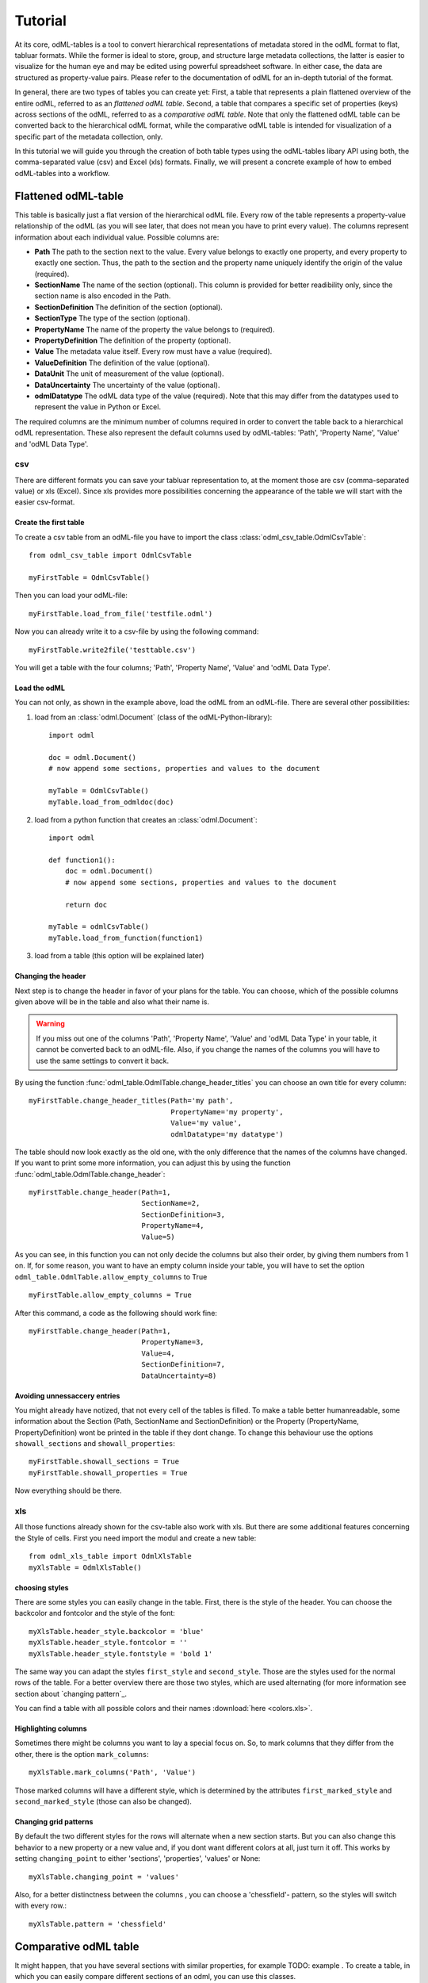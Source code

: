 ********
Tutorial
********

At its core, odML-tables is a tool to convert hierarchical representations of metadata stored in the odML format to flat, tabluar formats. While the former is ideal to store, group, and structure large metadata collections, the latter is easier to visualize for the human eye and may be edited using powerful spreadsheet software. In either case, the data are structured as property-value pairs. Please refer to the documentation of odML for an in-depth tutorial of the format.

In general, there are two types of tables you can create yet: First, a table that represents a plain flattened overview of the entire odML, referred to as an *flattened odML table*. Second, a table that compares a specific set of properties (keys) across sections of the odML, referred to as a *comparative odML table*. Note that only the flattened odML table can be converted back to the hierarchical odML format, while the comparative odML table is intended for visualization of a specific part of the metadata collection, only.

In this tutorial we will guide you through the creation of both table types using the odML-tables libary API using both, the comma-separated value (csv) and Excel (xls) formats. Finally, we will present a concrete example of how to embed odML-tables into a workflow.


Flattened odML-table
====================

This table is basically just a flat version of the hierarchical odML file. Every row of the table represents a property-value relationship of the odML (as you will see later, that does not mean you have to print every value). The columns represent information about each individual value. Possible columns are:

* **Path** The path to the section next to the value. Every value belongs to exactly one property, and every property to exactly one section. Thus, the path to the section and the property name uniquely identify the origin of the value (required). 
* **SectionName** The name of the section (optional). This column is provided for better readibility only, since the section name is also encoded in the Path.
* **SectionDefinition** The definition of the section (optional).
* **SectionType** The type of the section (optional).
* **PropertyName** The name of the property the value belongs to (required).
* **PropertyDefinition** The definition of the property (optional).
* **Value** The metadata value itself. Every row must have a value (required).
* **ValueDefinition** The definition of the value (optional).
* **DataUnit** The unit of measurement of the value (optional).
* **DataUncertainty** The uncertainty of the value (optional).
* **odmlDatatype** The odML data type of the value (required). Note that this may differ from the datatypes used to represent the value in Python or Excel.

The required columns are the minimum number of columns required in order to convert the table back to a hierarchical odML representation. These also represent the default columns used by odML-tables: 'Path', 'Property Name', 'Value' and 'odML Data Type'.



csv
---

There are different formats you can save your tabluar representation to, at the moment those are csv (comma-separated value) or xls (Excel). Since xls provides more possibilities concerning the appearance of the table we will start with the easier csv-format.


Create the first table
++++++++++++++++++++++

To create a csv table from an odML-file you have to import the class :class:`odml_csv_table.OdmlCsvTable`::

    from odml_csv_table import OdmlCsvTable

    myFirstTable = OdmlCsvTable()


Then you can load your odML-file::

    myFirstTable.load_from_file('testfile.odml')

Now you can already write it to a csv-file by using the following command::

    myFirstTable.write2file('testtable.csv')

You will get a table with the four columns; 'Path', 'Property Name', 'Value' and 'odML Data Type'.



Load the odML
+++++++++++++

You can not only, as shown in the example above, load the odML from an odML-file. There are several other possibilities:

1. load from an :class:`odml.Document` (class of the odML-Python-library)::

    import odml

    doc = odml.Document()
    # now append some sections, properties and values to the document

    myTable = OdmlCsvTable()
    myTable.load_from_odmldoc(doc)

2. load from a python function that creates an :class:`odml.Document`::

    import odml

    def function1():
        doc = odml.Document()
        # now append some sections, properties and values to the document

        return doc

    myTable = odmlCsvTable()
    myTable.load_from_function(function1)


3. load from a table (this option will be explained later)

Changing the header
+++++++++++++++++++

Next step is to change the header in favor of your plans for the table. You can choose, which of the possible columns given above will be in the table and also what their name is.

.. warning::
   If you miss out one of the columns 'Path', 'Property Name', 'Value' and 'odML Data Type' in your table, it cannot be converted back to an odML-file. Also, if you change the names of the columns you will have to use the same settings to convert it back.

By using the function :func:`odml_table.OdmlTable.change_header_titles` you can choose an own title for every column::

    myFirstTable.change_header_titles(Path='my path',
                                      PropertyName='my property',
                                      Value='my value',
                                      odmlDatatype='my datatype')

The table should now look exactly as the old one, with the only difference that the names of the columns have changed. If you want to print some more information, you can adjust this by using the function :func:`odml_table.OdmlTable.change_header`::

    myFirstTable.change_header(Path=1,
                               SectionName=2,
                               SectionDefinition=3,
                               PropertyName=4,
                               Value=5)

As you can see, in this function you can not only decide the columns but also their order, by giving them numbers from 1 on. If, for some reason, you want to have an empty column inside your table, you will have to set the option ``odml_table.OdmlTable.allow_empty_columns`` to True ::

    myFirstTable.allow_empty_columns = True

After this command, a code as the following should work fine::

    myFirstTable.change_header(Path=1,
                               PropertyName=3,
                               Value=4,
                               SectionDefinition=7,
                               DataUncertainty=8)

Avoiding unnessaccery entries
+++++++++++++++++++++++++++++

You might already have notized, that not every cell of the tables is filled. To make a table better humanreadable, some information about the Section (Path, SectionName and SectionDefinition) or the Property (PropertyName, PropertyDefinition) wont be printed in the table if they dont change. To change this behaviour use the options ``showall_sections`` and ``showall_properties``::

    myFirstTable.showall_sections = True
    myFirstTable.showall_properties = True

Now everything should be there.



.. _XLS:

xls
---

All those functions already shown for the csv-table also work with xls. But there are some additional features concerning the Style of cells. First you need import the modul and create a new table::

    from odml_xls_table import OdmlXlsTable
    myXlsTable = OdmlXlsTable()



choosing styles
+++++++++++++++

There are some styles you can easily change in the table. First, there is the style of the header. You can choose the backcolor and fontcolor and the style of the font::

    myXlsTable.header_style.backcolor = 'blue'
    myXlsTable.header_style.fontcolor = ''
    myXlsTable.header_style.fontstyle = 'bold 1'

The same way you can adapt the styles ``first_style`` and ``second_style``. Those are the styles used for the normal rows of the table. For a better overview there are those two styles, which are used alternating (for more information see section about `changing pattern`_.

You can find a table with all possible colors and their names :download:`here <colors.xls>`.


Highlighting columns
++++++++++++++++++++

Sometimes there might be columns you want to lay a special focus on. So, to mark columns that they differ from the other, there is the option ``mark_columns``::

    myXlsTable.mark_columns('Path', 'Value')

Those marked columns will have a different style, which is determined by the attributes ``first_marked_style`` and ``second_marked_style`` (those can also be changed).


Changing grid patterns
++++++++++++++++++++++

By default the two different styles for the rows will alternate when a new section starts. But you can also change this behavior to a new property or a new value and, if you dont want different colors at all, just turn it off. This works by setting ``changing_point`` to either 'sections', 'properties', 'values' or None::

    myXlsTable.changing_point = 'values'

Also, for a better distinctness between the columns , you can choose a 'chessfield'- pattern, so the styles will switch with every row.::

    myXlsTable.pattern = 'chessfield'



Comparative odML table
======================

It might happen, that you have several sections with similar properties, for example TODO: example . To create a table, in which you can easily compare different sections of an odml, you can use this classes.

csv
---

The easiest format here is, again, csv. So for the beginning, here is how you create a table to compare sections due to their properties in csv.

The beginning
+++++++++++++

to create a csv-file with the table, import the class::

    from compare_section_csv_table import CompareSectionCsvTable
    myCompareTable = CompareSectionCsvTable()

Now you can load the table::

    myCompareTable.load_from_file('somefile.odml')

Choosing sections
+++++++++++++++++

Next you have to decide, which sections of the table you want to compare. You can either just choose all sections out of a list of sectionnames or you can select all sections with a specific beginning::

    myCompareTable.choose_sections('s1', 's2', 's3')

    # or

    myCompareTable.choose_sections_startwith('s')

You can already write this table to a file::

    myCompareTable.write2file('compare.csv')



Switch the table
++++++++++++++++

Now the section names should be in the header and the property names in the first column. This can be inverted by using the command ``switch``::

    myCompareTable.switch = True

This time the property names should be in the header and the names of the sections in the first column. For example if you have many sections to compare you might get a better overview by switching the table this way.


Include all
+++++++++++

If the sections you compare dont have exactly the same structure there might be properties appearing in one section but not in another. If you only want to compare those properties that are present in all of your chosen sections, use the option include_all::

    myCompareTable.include_all = False

xls
---

In this part you will find the additional options for an xls-table.


First table
+++++++++++

to create a new table use the command::

    from compare_section_xls_table import CompareSectionXlsTable()
    xlsCompareTable = CompareSectionXlsTable()


Changing styles
+++++++++++++++

there are different styles you can adjust in this table:

1. **headerstyle** The style used for the captions of rows and columns
2. **first_style** The style used for the values inside the table
3. **second_style** The second style used for the values inside the table
4. **missing_value_style** If ``include_all`` is True, this style will be used if a property doesnt exist in the section, so they distinguish from properties with empty values

You can, as already shown for the odml-table (`choosing styles`_), adjust backcolor, fontcolor and fontstyle for each of the styles.


Practical examples
==================

In these three short examples you will learn how to:

1. Generate a template odml starting from a table, which will then be used to
2. Manually enrich the odml via a tabular representation like it could be done in a daily workflow and finally how to
3. Reduce an odml, such that it can be used for a laboratory notebook or specific overviews

.. _example1:

Example 1: Generating a template odml
-------------------------------------
In this example you will learn how to generate an odml template file starting from an empty xls file. First you need to create an empty xls file 'Example1.xls' and fill the first row with the header titles. In principle only four header title are necessary to generate an odml from an xls table ('Path to Section', 'Property Name', 'Value' and 'odML Data Type'). Here we use two additional header titles ('Data Unit', 'Property Definition') as this information is important for the later understanding of the metadata structure. The table should now look like this:

|

.. csv-table::
   :file: ../examples/example1/example1-1.csv
   :widths: 10,10,10,10,10,20

|

Next, you need to decide on a structure of your odml. Here, we are implementing only a small branch of an odml, which is describing an animal, its attributes and surgery. First of all, we are choosing properties we want to cover in the odml to describe

**The animal**

* **AnimalID** ID of the animal used for this experiment
* **Species** Species of the animal
* **Sex** Sex of the animal
* **Birthdate** Birthdate of the animal
* **Litter** ID of the litter
* **Seizures** Occurrence of seizures (observed / not observed)

**The surgery**

* **Surgeon** Name of the surgeon
* **Date** Date of surgery conduction (yyyy-mm-dd)
* **Weight** Weight of the animal (g)
* **Quality** Quality of the surgery (good / ok / bad)
* **Anesthetic** Type of anaesthetic
* **Painkiller** Name of painkiller, if used
* **Link** URL or folder containing surgery protocol

By describing the meaning of the properties, we already also covered the property definition we need to provide. As the surgery is typically specific to the animal, we are going to use one main section for the animal ('/Animal') and a subsection for the description of the surgery ('/Animal/Surgery'). These are the 'Path to Section' values we need to provide in the xls table. In the next step we need to define the data types of the values we are going to put in the odml. For most of the values a string is the best option (AnimalID, Species, Sex, Litter, Seizures, Surgeon, Quality, Anaesthestic, Painkiller), however some properties need different datatypes:

* **Birthdate / Date** date
* **Weight** float, this can be an arbitrary non-integer number
* **Link** url, this basically a string, but with special formatting.

Finally we are also able to define units for the values we are going to enter in this odml. In this example a unit is only necessary for the weight value, as the interpretation of this value highly depends on the unit. We define the unit of the weight as gram (g).
If you now enter all the information discussed above in the xls table, this should look like below:


|


.. csv-table::
   :file: ../examples/example1/example1-2.csv
   :widths: 10,10,10,10,10,20


|


For the conversion of the xls file to an odml template file, you need to generate an OdmlXlsTable object and load the your xls file::

    import odmltables.odml_xls_table as odxlstable
    # create OdmlXlsTable object
    xlstable = odxlstable.OdmlXlsTable()

    # loading the data
    xlstable.load_from_xls_table('Example1.xls')

Now you can save it directly as odml file::

    xlstable.write2odml('example1.odml')

If you now open the odml file in the browser or save it again as in the tabular format, you will see that also value have appeared for the properties. These values are default values defined in the odml-table OdmlDtypes class, which are automatically inserted into empty value cells to get a well defined odml. The default values can be customized via the OdmlDtypes class (:class:`odml_table.OdmlDtypes`).

This new odml file can now be used for multiple repetitions of the experiment and provides a standardized frame for recording metadata in this experiment.




example 2: Manual enrichment of odml
------------------------------------

In this example you are going to manually add data to an already existing odml document (see :ref:`example1`). In the best case, this odml document was already automatically enriched with digitally accessible values by custom, automatic enrichment routines. Then only few non-digitally available data need to be entered manually to complete the odml. However, in principle the manual enrichment method presented here can also be used to start from an empty template odml and manually enter all values of the odml.

First of all, we are going to start from the odml generated in :ref:`example1`. If you don't have the resulting file from :ref:`example1`, you can instead use :file:`odml_tables/examples/example1/example1-2.odml` or generate an already pre-enriched odml (:file:`odml_tables/examples/example2/example2-1.odml`) by running::

    'python example2.py'

To generate an OdmlTables object, load the odml and save it again as xls file::

    import odmltables.odml_xls_table as odml_xls_table

    # create OdmlXlsTable object
    xlstable = odml_xls_table.OdmlXlsTable()

    # loading data from odml
    xlstable.load_from_file(pre_enriched_file)

    # save in xls format
    xlstable.write2file('automatically_enriched.xls')

Now you need to manually enter the data you generated during the surgery into the xls file using your preferred spreadsheet software:

|


=============== ============== =====================================  ==============
Path to Section Property Name  Value                                  odML Data Type
=============== ============== =====================================  ==============
/Animal	        AnimalID       2A                                     string
\               Species        Meriones unguiculatus                  string
\               Sex            female                                 string
\               Birthdate      21-10-2015                             date
\               Litter         1A-01                                  string
\               Seizures       not observed                           string
/Animal/Surgery	Surgeon        Surgeon1	                              string
\               Date	       29-01-2016	                          date
\               Weight	       100	                                  float
\               Quality	       good	                                  string
\               Anaesthetic	   urethane	                              string
\               Painkiller	                                          string
\               Link	       ../../surgery/protocols/protocol1.pdf  url
=============== ============== =====================================  ==============


|

The completed xls file can then be saved as 'manually_enriched.xls' and converted back to the odml format via::

    import odmltables.odml_xls_table as odml_xls_table

    # create OdmlXlsTable object
    xlstable = odml_xls_table.OdmlXlsTable()

    # load data from manually enriched xls file
    xlstable.load_from_xls_table('manually_enriched.xls')

    # save data as odml document
    xlstable.write2odml('example2-2.odml')

The 'example2-2.odml' file is now complete and can used for long term metadata storage and easy and fast metadata access for further analyses.


example 3: Creating an overview sheet / Filtering
-------------------------------------------------

In this example you are going to create an overview xls table of containing only a selection of properties of the original xls document.
This feature can be used to create a summary table to be included in a laboratory notebook.

To apply the filter function we first need to generate a metadata collection. Here we are going to start from an xls representation of an odml, which you can generate by executing the example3.py script in the odmltables/example folder::

    'python example3.py'

This generates the file *example3.xls*, which should look like this:

.. figure:: images/screenshots/example3-1.png
    :scale: 50 %
    :alt: Example 3: Xls representation of the complete odml structure.

    Example 3: Xls representation of the complete odml structure.

This example structure contains only the branch of an odml describing the animal and its development. The previously known information about the animal are saved in properties directly attached to the '/Animal' section. To capture the developmental data measured a subsection '/Animal/Development' exists, which contains developmental properties only consisting of a single measurement value. In addition several 'dev_measures_x' subsections are attached to the 'Animal/Development' section, which each contain a set of values measured on one day. These sections are copies of the '/Animal/Development/dev_measures_template' section. Typically the template section is copied for each day of measurement and values are entered manually (eg. in this xls sheet).

For practical purposes it can be necessary to create an overview sheet containing only a subset of these developmental measures, eg. for printing them and adding them to the laboratory notebook. Here we are now focusing on the 'DevelopmentalAge' and 'Weight' properties.
To get an odmltables representation of the xls file we are generating an OdmlXlsTable object and loading the data from the xls file::

    import odmltables.odml_xls_table as odxlstable
    # create OdmlXlsTable object
    xlstable = odxlstable.OdmlXlsTable()

    # loading the data
    xlstable.load_from_xls_table('Example3.xls')

Now we are going to apply a filter, which only leaves the properties with name 'DevelopmentalAge' or 'Weight' in the table::

    xlstable.filter(PropertyName=['DevelopmentalAge','Weight'], comparison_func= lambda x,y: (x in y))

If we save it as 'Example3_Output.xls'::

    xlstable.write2file('Example3_Output.xls')

this looks as following:

.. figure:: images/screenshots/example3-2.png
    :scale: 50 %
    :alt: Example 3: Xls representation of the odml structure after first filtering.

    Example 3: Xls representation of the odml structure after first filtering.


However, the resulting table still contains the 'dev_measures_template' section and all its properties, which is not usefull in a printout for a laboratory notebook. To remove this, we apply a second filter::

    xlstable.filter(invert=True,Path='template', comparison_func=lambda x,y: x.endswith(y))

This operation only leaves properties in the table, whose parent section name does not end with 'template' and therefore removes the 'dev_measures_template' section and all its properties.

.. figure:: images/screenshots/example3-3.png
    :scale: 50 %
    :alt: Example 3: Xls representation of the odml structure after second filtering.

    Example 3: Xls representation of the odml structure after second filtering.


This filtered representation of the original xls file can also be further adapted in terms of the layout of the table (see XLS_) and finally printed or converted to pdf using a spreadsheet software.

